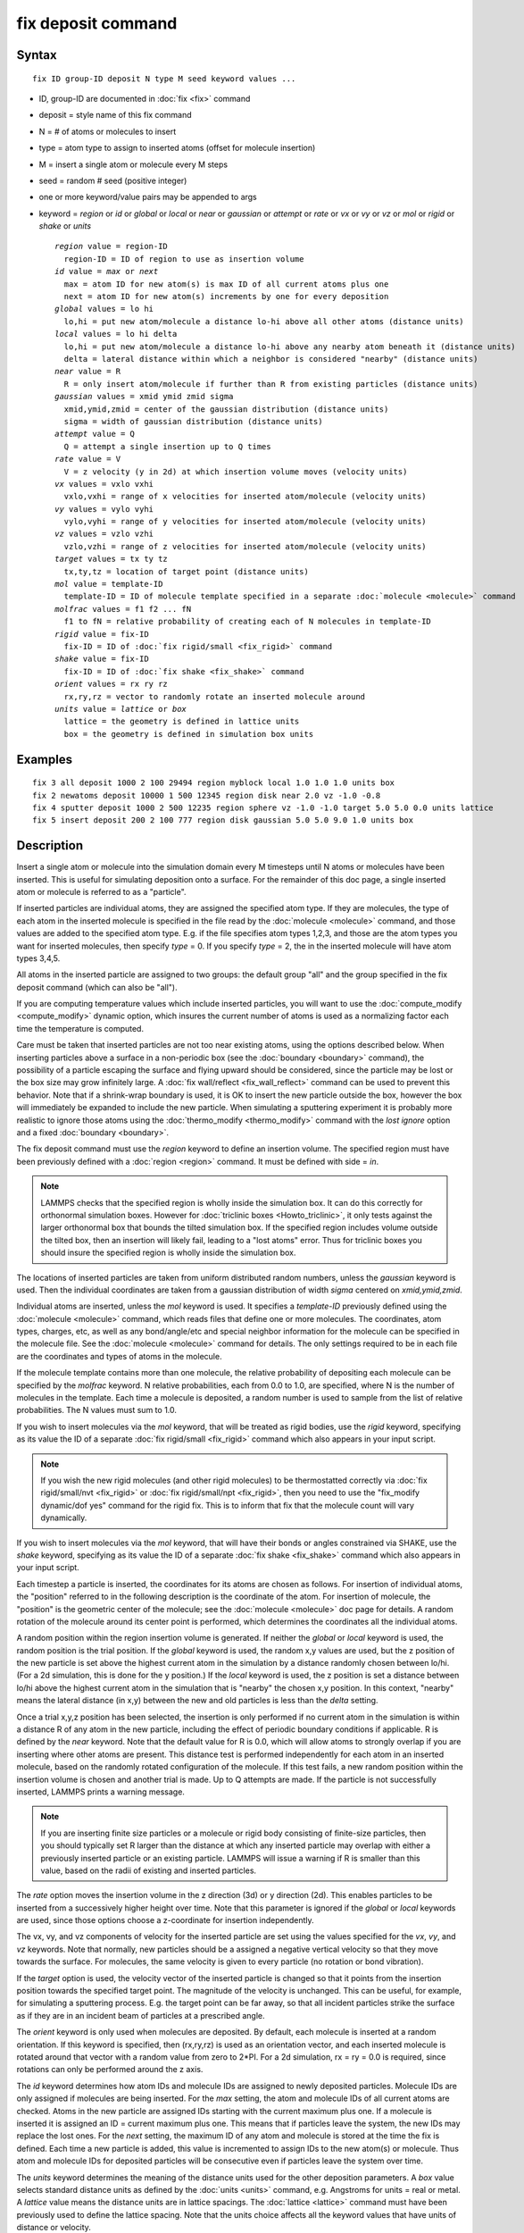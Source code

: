 .. index:: fix deposit

fix deposit command
===================

Syntax
""""""


.. parsed-literal::

   fix ID group-ID deposit N type M seed keyword values ...

* ID, group-ID are documented in :doc:`fix <fix>` command
* deposit = style name of this fix command
* N = # of atoms or molecules to insert
* type = atom type to assign to inserted atoms (offset for molecule insertion)
* M = insert a single atom or molecule every M steps
* seed = random # seed (positive integer)
* one or more keyword/value pairs may be appended to args
* keyword = *region* or *id* or *global* or *local* or *near* or *gaussian* or *attempt* or *rate* or *vx* or *vy* or *vz* or *mol* or *rigid* or *shake* or *units*

  .. parsed-literal::

       *region* value = region-ID
         region-ID = ID of region to use as insertion volume
       *id* value = *max* or *next*
         max = atom ID for new atom(s) is max ID of all current atoms plus one
         next = atom ID for new atom(s) increments by one for every deposition
       *global* values = lo hi
         lo,hi = put new atom/molecule a distance lo-hi above all other atoms (distance units)
       *local* values = lo hi delta
         lo,hi = put new atom/molecule a distance lo-hi above any nearby atom beneath it (distance units)
         delta = lateral distance within which a neighbor is considered "nearby" (distance units)
       *near* value = R
         R = only insert atom/molecule if further than R from existing particles (distance units)
       *gaussian* values = xmid ymid zmid sigma
         xmid,ymid,zmid = center of the gaussian distribution (distance units)
         sigma = width of gaussian distribution (distance units)
       *attempt* value = Q
         Q = attempt a single insertion up to Q times
       *rate* value = V
         V = z velocity (y in 2d) at which insertion volume moves (velocity units)
       *vx* values = vxlo vxhi
         vxlo,vxhi = range of x velocities for inserted atom/molecule (velocity units)
       *vy* values = vylo vyhi
         vylo,vyhi = range of y velocities for inserted atom/molecule (velocity units)
       *vz* values = vzlo vzhi
         vzlo,vzhi = range of z velocities for inserted atom/molecule (velocity units)
       *target* values = tx ty tz
         tx,ty,tz = location of target point (distance units)
       *mol* value = template-ID
         template-ID = ID of molecule template specified in a separate :doc:`molecule <molecule>` command
       *molfrac* values = f1 f2 ... fN
         f1 to fN = relative probability of creating each of N molecules in template-ID
       *rigid* value = fix-ID
         fix-ID = ID of :doc:`fix rigid/small <fix_rigid>` command
       *shake* value = fix-ID
         fix-ID = ID of :doc:`fix shake <fix_shake>` command
       *orient* values = rx ry rz
         rx,ry,rz = vector to randomly rotate an inserted molecule around
       *units* value = *lattice* or *box*
         lattice = the geometry is defined in lattice units
         box = the geometry is defined in simulation box units



Examples
""""""""


.. parsed-literal::

   fix 3 all deposit 1000 2 100 29494 region myblock local 1.0 1.0 1.0 units box
   fix 2 newatoms deposit 10000 1 500 12345 region disk near 2.0 vz -1.0 -0.8
   fix 4 sputter deposit 1000 2 500 12235 region sphere vz -1.0 -1.0 target 5.0 5.0 0.0 units lattice
   fix 5 insert deposit 200 2 100 777 region disk gaussian 5.0 5.0 9.0 1.0 units box

Description
"""""""""""

Insert a single atom or molecule into the simulation domain every M
timesteps until N atoms or molecules have been inserted.  This is
useful for simulating deposition onto a surface.  For the remainder of
this doc page, a single inserted atom or molecule is referred to as a
"particle".

If inserted particles are individual atoms, they are assigned the
specified atom type.  If they are molecules, the type of each atom in
the inserted molecule is specified in the file read by the
:doc:`molecule <molecule>` command, and those values are added to the
specified atom type.  E.g. if the file specifies atom types 1,2,3, and
those are the atom types you want for inserted molecules, then specify
*type* = 0.  If you specify *type* = 2, the in the inserted molecule
will have atom types 3,4,5.

All atoms in the inserted particle are assigned to two groups: the
default group "all" and the group specified in the fix deposit command
(which can also be "all").

If you are computing temperature values which include inserted
particles, you will want to use the
:doc:`compute_modify <compute_modify>` dynamic option, which insures the
current number of atoms is used as a normalizing factor each time the
temperature is computed.

Care must be taken that inserted particles are not too near existing
atoms, using the options described below.  When inserting particles
above a surface in a non-periodic box (see the
:doc:`boundary <boundary>` command), the possibility of a particle
escaping the surface and flying upward should be considered, since the
particle may be lost or the box size may grow infinitely large.  A
:doc:`fix wall/reflect <fix_wall_reflect>` command can be used to
prevent this behavior.  Note that if a shrink-wrap boundary is used,
it is OK to insert the new particle outside the box, however the box
will immediately be expanded to include the new particle. When
simulating a sputtering experiment it is probably more realistic to
ignore those atoms using the :doc:`thermo_modify <thermo_modify>`
command with the *lost ignore* option and a fixed
:doc:`boundary <boundary>`.

The fix deposit command must use the *region* keyword to define an
insertion volume.  The specified region must have been previously
defined with a :doc:`region <region>` command.  It must be defined with
side = *in*\ .

.. note::

   LAMMPS checks that the specified region is wholly inside the
   simulation box.  It can do this correctly for orthonormal simulation
   boxes.  However for :doc:`triclinic boxes <Howto_triclinic>`, it only
   tests against the larger orthonormal box that bounds the tilted
   simulation box.  If the specified region includes volume outside the
   tilted box, then an insertion will likely fail, leading to a "lost
   atoms" error.  Thus for triclinic boxes you should insure the
   specified region is wholly inside the simulation box.

The locations of inserted particles are taken from uniform distributed
random numbers, unless the *gaussian* keyword is used. Then the
individual coordinates are taken from a gaussian distribution of
width *sigma* centered on *xmid,ymid,zmid*\ .

Individual atoms are inserted, unless the *mol* keyword is used.  It
specifies a *template-ID* previously defined using the
:doc:`molecule <molecule>` command, which reads files that define one or
more molecules.  The coordinates, atom types, charges, etc, as well as
any bond/angle/etc and special neighbor information for the molecule
can be specified in the molecule file.  See the
:doc:`molecule <molecule>` command for details.  The only settings
required to be in each file are the coordinates and types of atoms in
the molecule.

If the molecule template contains more than one molecule, the relative
probability of depositing each molecule can be specified by the
*molfrac* keyword.  N relative probabilities, each from 0.0 to 1.0, are
specified, where N is the number of molecules in the template.  Each
time a molecule is deposited, a random number is used to sample from
the list of relative probabilities.  The N values must sum to 1.0.

If you wish to insert molecules via the *mol* keyword, that will be
treated as rigid bodies, use the *rigid* keyword, specifying as its
value the ID of a separate :doc:`fix rigid/small <fix_rigid>`
command which also appears in your input script.

.. note::

   If you wish the new rigid molecules (and other rigid molecules)
   to be thermostatted correctly via :doc:`fix rigid/small/nvt <fix_rigid>`
   or :doc:`fix rigid/small/npt <fix_rigid>`, then you need to use the
   "fix\_modify dynamic/dof yes" command for the rigid fix.  This is to
   inform that fix that the molecule count will vary dynamically.

If you wish to insert molecules via the *mol* keyword, that will have
their bonds or angles constrained via SHAKE, use the *shake* keyword,
specifying as its value the ID of a separate :doc:`fix shake <fix_shake>` command which also appears in your input script.

Each timestep a particle is inserted, the coordinates for its atoms
are chosen as follows.  For insertion of individual atoms, the
"position" referred to in the following description is the coordinate
of the atom.  For insertion of molecule, the "position" is the
geometric center of the molecule; see the :doc:`molecule <molecule>` doc
page for details.  A random rotation of the molecule around its center
point is performed, which determines the coordinates all the
individual atoms.

A random position within the region insertion volume is generated.  If
neither the *global* or *local* keyword is used, the random position
is the trial position.  If the *global* keyword is used, the random
x,y values are used, but the z position of the new particle is set
above the highest current atom in the simulation by a distance
randomly chosen between lo/hi.  (For a 2d simulation, this is done for
the y position.)  If the *local* keyword is used, the z position is
set a distance between lo/hi above the highest current atom in the
simulation that is "nearby" the chosen x,y position.  In this context,
"nearby" means the lateral distance (in x,y) between the new and old
particles is less than the *delta* setting.

Once a trial x,y,z position has been selected, the insertion is only
performed if no current atom in the simulation is within a distance R
of any atom in the new particle, including the effect of periodic
boundary conditions if applicable.  R is defined by the *near*
keyword.  Note that the default value for R is 0.0, which will allow
atoms to strongly overlap if you are inserting where other atoms are
present.  This distance test is performed independently for each atom
in an inserted molecule, based on the randomly rotated configuration
of the molecule.  If this test fails, a new random position within the
insertion volume is chosen and another trial is made.  Up to Q
attempts are made.  If the particle is not successfully inserted,
LAMMPS prints a warning message.

.. note::

   If you are inserting finite size particles or a molecule or
   rigid body consisting of finite-size particles, then you should
   typically set R larger than the distance at which any inserted
   particle may overlap with either a previously inserted particle or an
   existing particle.  LAMMPS will issue a warning if R is smaller than
   this value, based on the radii of existing and inserted particles.

The *rate* option moves the insertion volume in the z direction (3d)
or y direction (2d).  This enables particles to be inserted from a
successively higher height over time.  Note that this parameter is
ignored if the *global* or *local* keywords are used, since those
options choose a z-coordinate for insertion independently.

The vx, vy, and vz components of velocity for the inserted particle
are set using the values specified for the *vx*\ , *vy*\ , and *vz*
keywords.  Note that normally, new particles should be a assigned a
negative vertical velocity so that they move towards the surface.  For
molecules, the same velocity is given to every particle (no rotation
or bond vibration).

If the *target* option is used, the velocity vector of the inserted
particle is changed so that it points from the insertion position
towards the specified target point.  The magnitude of the velocity is
unchanged.  This can be useful, for example, for simulating a
sputtering process.  E.g. the target point can be far away, so that
all incident particles strike the surface as if they are in an
incident beam of particles at a prescribed angle.

The *orient* keyword is only used when molecules are deposited.  By
default, each molecule is inserted at a random orientation.  If this
keyword is specified, then (rx,ry,rz) is used as an orientation
vector, and each inserted molecule is rotated around that vector with
a random value from zero to 2*PI.  For a 2d simulation, rx = ry = 0.0
is required, since rotations can only be performed around the z axis.

The *id* keyword determines how atom IDs and molecule IDs are assigned
to newly deposited particles.  Molecule IDs are only assigned if
molecules are being inserted.  For the *max* setting, the atom and
molecule IDs of all current atoms are checked.  Atoms in the new
particle are assigned IDs starting with the current maximum plus one.
If a molecule is inserted it is assigned an ID = current maximum plus
one.  This means that if particles leave the system, the new IDs may
replace the lost ones.  For the *next* setting, the maximum ID of any
atom and molecule is stored at the time the fix is defined.  Each time
a new particle is added, this value is incremented to assign IDs to
the new atom(s) or molecule.  Thus atom and molecule IDs for deposited
particles will be consecutive even if particles leave the system over
time.

The *units* keyword determines the meaning of the distance units used
for the other deposition parameters.  A *box* value selects standard
distance units as defined by the :doc:`units <units>` command,
e.g. Angstroms for units = real or metal.  A *lattice* value means the
distance units are in lattice spacings.  The :doc:`lattice <lattice>`
command must have been previously used to define the lattice spacing.
Note that the units choice affects all the keyword values that have
units of distance or velocity.

.. note::

   If you are monitoring the temperature of a system where the atom
   count is changing due to adding particles, you typically should use
   the :doc:`compute_modify dynamic yes <compute_modify>` command for the
   temperature compute you are using.

**Restart, fix\_modify, output, run start/stop, minimize info:**

This fix writes the state of the deposition to :doc:`binary restart files <restart>`.  This includes information about how many
particles have been deposited, the random number generator seed, the
next timestep for deposition, etc.  See the
:doc:`read_restart <read_restart>` command for info on how to re-specify
a fix in an input script that reads a restart file, so that the
operation of the fix continues in an uninterrupted fashion.

.. note::

   For this to work correctly, the timestep must **not** be changed
   after reading the restart with :doc:`reset_timestep <reset_timestep>`.
   The fix will try to detect it and stop with an error.

None of the :doc:`fix_modify <fix_modify>` options are relevant to this
fix.  No global or per-atom quantities are stored by this fix for
access by various :doc:`output commands <Howto_output>`.  No parameter
of this fix can be used with the *start/stop* keywords of the
:doc:`run <run>` command.  This fix is not invoked during :doc:`energy minimization <minimize>`.

Restrictions
""""""""""""


This fix is part of the MISC package.  It is only enabled if LAMMPS
was built with that package.  See the :doc:`Build package <Build_package>` doc page for more info.

The specified insertion region cannot be a "dynamic" region, as
defined by the :doc:`region <region>` command.

Related commands
""""""""""""""""

:doc:`fix pour <fix_pour>`, :doc:`region <region>`

Default
"""""""

Insertions are performed for individual atoms, i.e. no *mol* setting
is defined.  If the *mol* keyword is used, the default for *molfrac*
is an equal probabilities for all molecules in the template.
Additional option defaults are id = max, delta = 0.0, near = 0.0,
attempt = 10, rate = 0.0, vx = 0.0 0.0, vy = 0.0 0.0, vz = 0.0 0.0,
and units = lattice.
